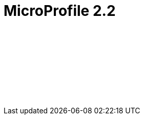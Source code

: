 // Copyright (c) 2019 IBM Corporation and others.
// Licensed under Creative Commons Attribution-NoDerivatives
// 4.0 International (CC BY-ND 4.0)
//   https://creativecommons.org/licenses/by-nd/4.0/
//
// Contributors:
//     IBM Corporation
//
:page-layout: javadoc
= MicroProfile 2.2

++++
<iframe id="javadoc_container" title="MicroProfile 2.2 application programming interface" style="width: 100%;" frameBorder="0" src="/docs/modules/reference/microprofile-2.2-javadoc/index.html?overview-summary.html">
</iframe>
++++
